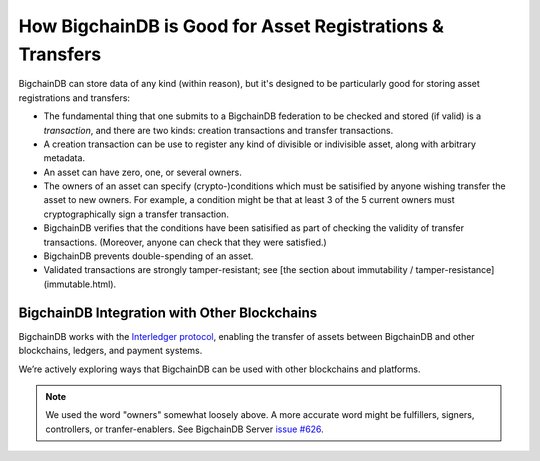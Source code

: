 How BigchainDB is Good for Asset Registrations & Transfers
==========================================================

BigchainDB can store data of any kind (within reason), but it's designed to be particularly good for storing asset registrations and transfers:

* The fundamental thing that one submits to a BigchainDB federation to be checked and stored (if valid) is a *transaction*, and there are two kinds: creation transactions and transfer transactions.
* A creation transaction can be use to register any kind of divisible or indivisible asset, along with arbitrary metadata.
* An asset can have zero, one, or several owners.
* The owners of an asset can specify (crypto-)conditions which must be satisified by anyone wishing transfer the asset to new owners. For example, a condition might be that at least 3 of the 5 current owners must cryptographically sign a transfer transaction.
* BigchainDB verifies that the conditions have been satisified as part of checking the validity of transfer transactions. (Moreover, anyone can check that they were satisfied.)
* BigchainDB prevents double-spending of an asset.
* Validated transactions are strongly tamper-resistant; see [the section about immutability / tamper-resistance](immutable.html).


BigchainDB Integration with Other Blockchains
---------------------------------------------

BigchainDB works with the `Interledger protocol <https://interledger.org/>`_, enabling the transfer of assets between BigchainDB and other blockchains, ledgers, and payment systems.

We’re actively exploring ways that BigchainDB can be used with other blockchains and platforms.

.. note::

   We used the word "owners" somewhat loosely above. A more accurate word might be fulfillers, signers, controllers, or tranfer-enablers. See BigchainDB Server `issue #626 <https://github.com/bigchaindb/bigchaindb/issues/626>`_.
